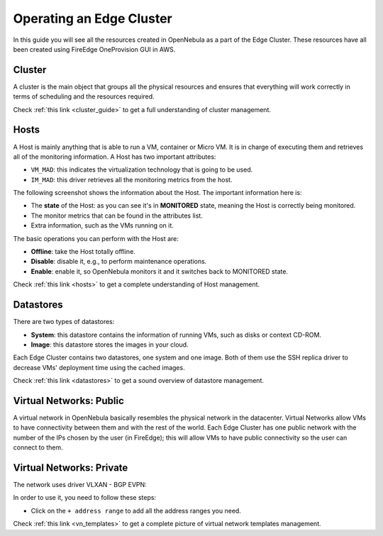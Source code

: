 .. _operating_edge_cluster:

=========================
Operating an Edge Cluster
=========================

In this guide you will see all the resources created in OpenNebula as a part of the Edge Cluster. These resources have all been created using FireEdge OneProvision GUI in AWS.

Cluster
================================================================================

A cluster is the main object that groups all the physical resources and ensures that everything will work correctly in terms of scheduling and the resources required.

|image_cluster|

Check :ref:`this link <cluster_guide>` to get a full understanding of cluster management.

Hosts
================================================================================

A Host is mainly anything that is able to run a VM, container or Micro VM. It is in charge of executing them and retrieves all of the monitoring information. A Host has two important attributes:

* ``VM_MAD``: this indicates the virtualization technology that is going to be used.
* ``IM_MAD``: this driver retrieves all the monitoring metrics from the host.

The following screenshot shows the information about the Host. The important information here is:

* The **state** of the Host: as you can see it's in **MONITORED** state, meaning the Host is correctly being monitored.
* The monitor metrics that can be found in the attributes list.
* Extra information, such as the VMs running on it.

|image_host|

The basic operations you can perform with the Host are:

* **Offline**: take the Host totally offline.
* **Disable**: disable it, e.g., to perform maintenance operations.
* **Enable**: enable it, so OpenNebula monitors it and it switches back to MONITORED state.

Check :ref:`this link <hosts>` to get a complete understanding of Host management.

Datastores
================================================================================

There are two types of datastores:

* **System**: this datastore contains the information of running VMs, such as disks or context CD-ROM.
* **Image**: this datastore stores the images in your cloud.

Each Edge Cluster contains two datastores, one system and one image. Both of them use the SSH replica driver to decrease VMs' deployment time using the cached images.

|image_datastore|

Check :ref:`this link <datastores>` to get a sound overview of datastore management.

.. _edge_public:

Virtual Networks: Public
================================================================================

A virtual network in OpenNebula basically resembles the physical network in the datacenter. Virtual Networks allow VMs to have connectivity between them and with the rest of the world. Each Edge Cluster has one public network with the number of the IPs chosen by the user (in FireEdge); this will allow VMs to have public connectivity so the user can connect to them.

|image_public_net|

.. _edge_private:

Virtual Networks: Private
================================================================================

The network uses driver VLXAN - BGP EVPN:

|image_private_net|

In order to use it, you need to follow these steps:

* Click on the ``+ address range`` to add all the address ranges you need.

Check :ref:`this link <vn_templates>` to get a complete picture of virtual network templates management.

.. |image_cluster| image:: /images/edge_cluster.png
.. |image_host| image:: /images/edge_host.png
.. |image_datastore| image:: /images/edge_datastore.png
.. |image_public_net| image:: /images/edge_public_net.png
.. |image_add_ar| image:: /images/edge_add_ar.png
.. |image_private_net| image:: /images/edge_private_net.png
